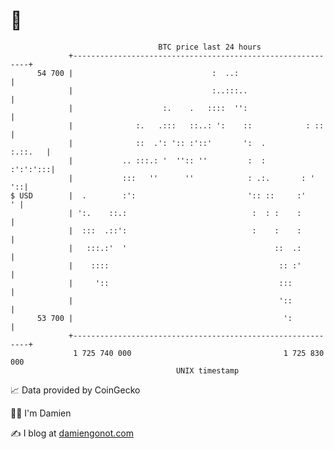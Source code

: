 * 👋

#+begin_example
                                    BTC price last 24 hours                    
                +------------------------------------------------------------+ 
         54 700 |                               :  ..:                       | 
                |                               :..:::..                     | 
                |                    :.    .   ::::  '':                     | 
                |              :.   .:::   ::..: ':    ::            : ::    | 
                |              ::  .': ':: :'::'       ':  .         :.::.   | 
                |           .. :::.: '  '':: ''         :  :        :':':':::| 
                |           :::   ''      ''            : .:.       : '   '::| 
   $ USD        |  .        :':                         ':: ::     :'      ' | 
                | ':.    ::.:                            :  : :    :         | 
                |  :::  .::':                            :    :    :         | 
                |   :::.:'  '                                 ::  .:         | 
                |    ::::                                      :: :'         | 
                |     '::                                      :::           | 
                |                                              '::           | 
         53 700 |                                               ':           | 
                +------------------------------------------------------------+ 
                 1 725 740 000                                  1 725 830 000  
                                        UNIX timestamp                         
#+end_example
📈 Data provided by CoinGecko

🧑‍💻 I'm Damien

✍️ I blog at [[https://www.damiengonot.com][damiengonot.com]]
